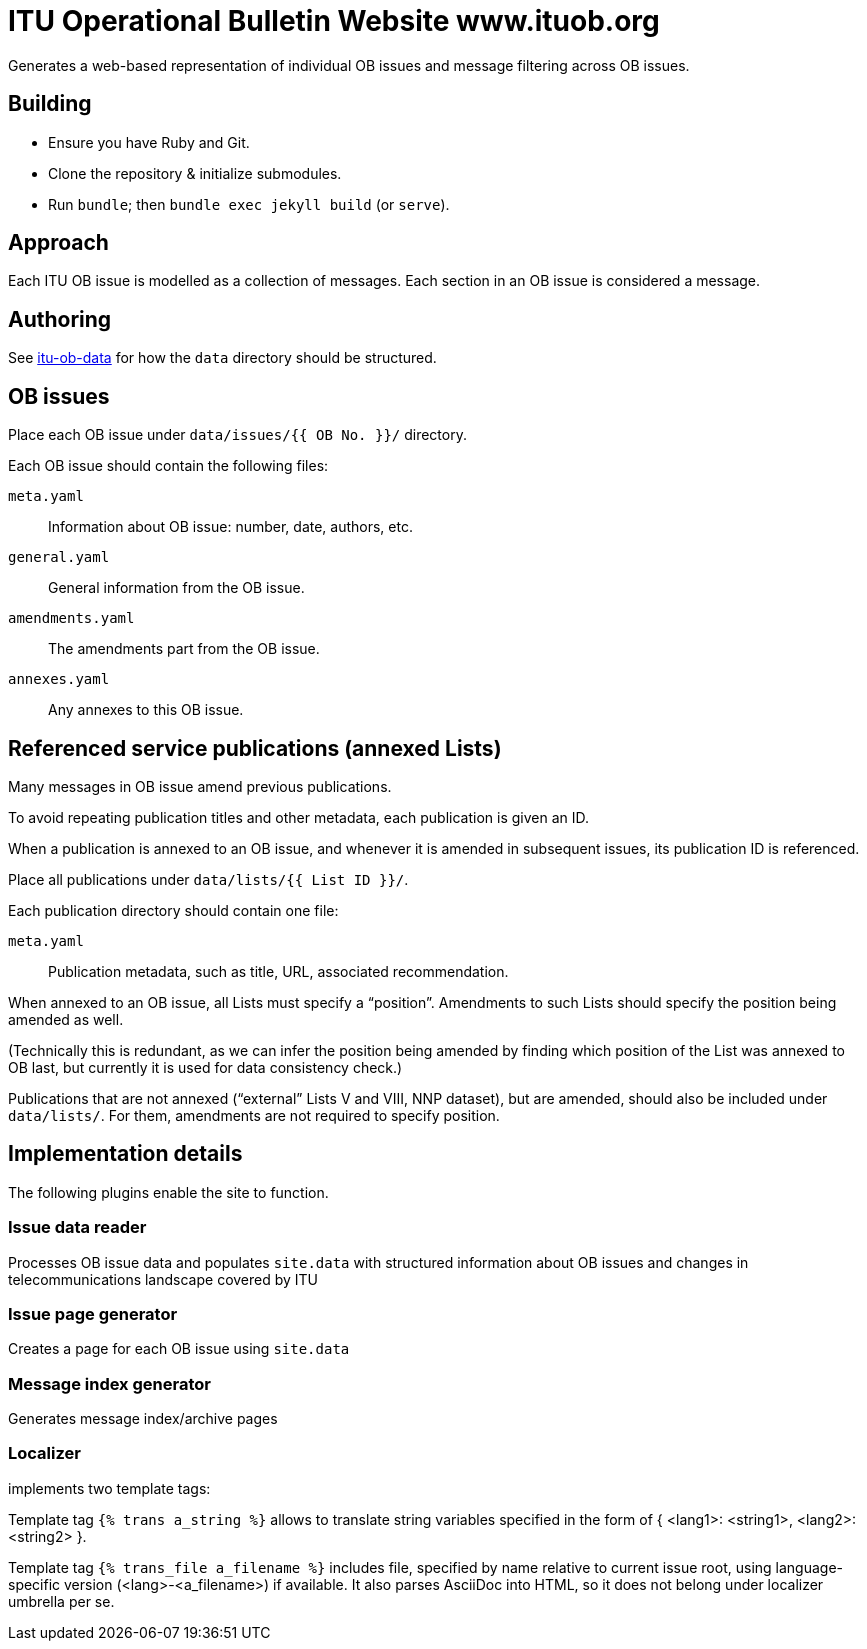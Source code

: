 = ITU Operational Bulletin Website www.ituob.org

Generates a web-based representation of individual OB issues
and message filtering across OB issues.

== Building

* Ensure you have Ruby and Git.
* Clone the repository & initialize submodules.
* Run `bundle`; then `bundle exec jekyll build` (or `serve`).

== Approach

Each ITU OB issue is modelled as a collection of messages.
Each section in an OB issue is considered a message.

//The same message type is

== Authoring

See link:https://github.com/ituob/itu-ob-data/[itu-ob-data]
for how the `data` directory should be structured.

== OB issues

Place each OB issue under `data/issues/{{ OB No. }}/` directory.

Each OB issue should contain the following files:

`meta.yaml`::
Information about OB issue: number, date, authors, etc.

`general.yaml`::
General information from the OB issue.

`amendments.yaml`::
The amendments part from the OB issue.

`annexes.yaml`::
Any annexes to this OB issue.

== Referenced service publications (annexed Lists)

Many messages in OB issue amend previous publications.

To avoid repeating publication titles and other metadata,
each publication is given an ID.

When a publication is annexed to an OB issue,
and whenever it is amended in subsequent issues,
its publication ID is referenced.

Place all publications under `data/lists/{{ List ID }}/`.

Each publication directory should contain one file:

`meta.yaml`::
Publication metadata, such as title, URL, associated recommendation.

When annexed to an OB issue, all Lists must specify a "`position`".
Amendments to such Lists should specify the position being amended as well.

(Technically this is redundant,
as we can infer the position being amended by finding which
position of the List was annexed to OB last,
but currently it is used for data consistency check.)

Publications that are not annexed ("`external`" Lists V and VIII, NNP dataset),
but are amended, should also be included under `data/lists/`.
For them, amendments are not required to specify position.


== Implementation details

The following plugins enable the site to function.

=== Issue data reader

Processes OB issue data and populates ``site.data``
with structured information
about OB issues and changes in telecommunications landscape covered by ITU

=== Issue page generator

Creates a page for each OB issue using ``site.data``

=== Message index generator

Generates message index/archive pages

=== Localizer
implements two template tags:

Template tag `{% trans a_string %}` allows to translate string variables specified
in the form of { <lang1>: <string1>, <lang2>: <string2> }.

Template tag `{% trans_file a_filename %}` includes file, specified by name relative
to current issue root, using language-specific version (<lang>-<a_filename>) if available.
It also parses AsciiDoc into HTML, so it does not belong under localizer umbrella per se.

